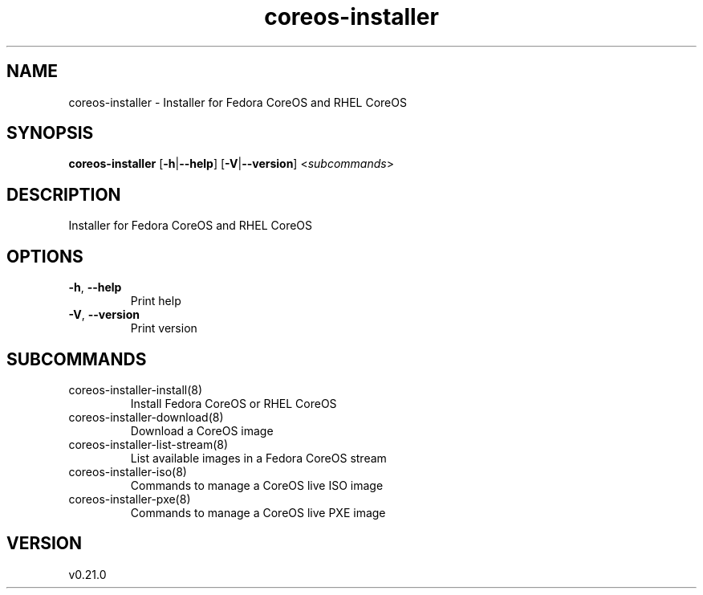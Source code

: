 .ie \n(.g .ds Aq \(aq
.el .ds Aq '
.TH coreos-installer 8  "coreos-installer 0.21.0" 
.SH NAME
coreos\-installer \- Installer for Fedora CoreOS and RHEL CoreOS
.SH SYNOPSIS
\fBcoreos\-installer\fR [\fB\-h\fR|\fB\-\-help\fR] [\fB\-V\fR|\fB\-\-version\fR] <\fIsubcommands\fR>
.SH DESCRIPTION
Installer for Fedora CoreOS and RHEL CoreOS
.SH OPTIONS
.TP
\fB\-h\fR, \fB\-\-help\fR
Print help
.TP
\fB\-V\fR, \fB\-\-version\fR
Print version
.SH SUBCOMMANDS
.TP
coreos\-installer\-install(8)
Install Fedora CoreOS or RHEL CoreOS
.TP
coreos\-installer\-download(8)
Download a CoreOS image
.TP
coreos\-installer\-list\-stream(8)
List available images in a Fedora CoreOS stream
.TP
coreos\-installer\-iso(8)
Commands to manage a CoreOS live ISO image
.TP
coreos\-installer\-pxe(8)
Commands to manage a CoreOS live PXE image
.SH VERSION
v0.21.0
